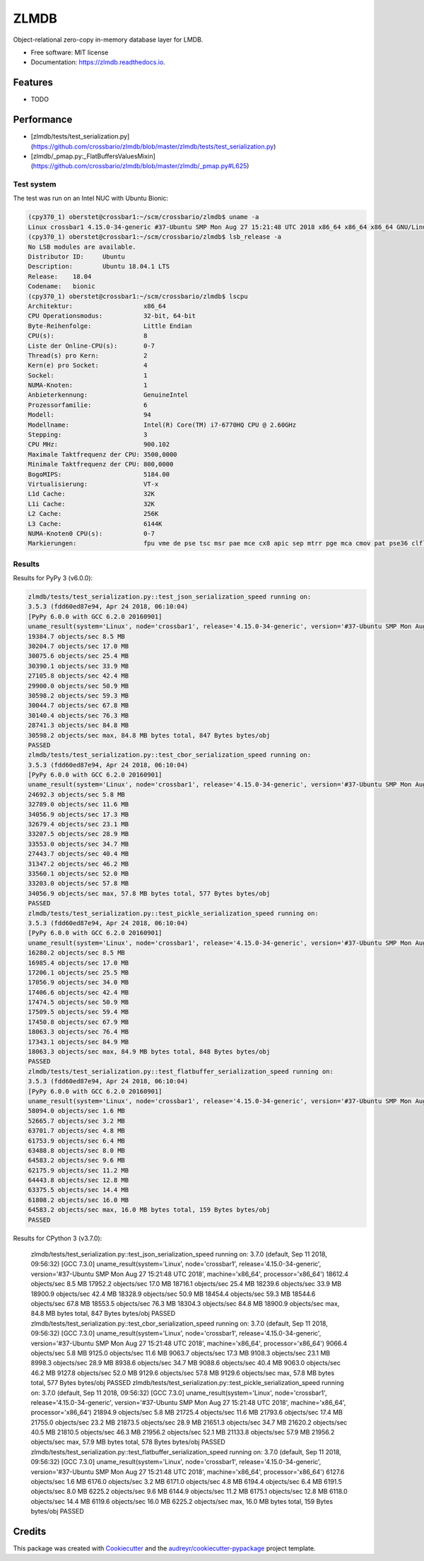 =====
ZLMDB
=====

.. image:: https://img.shields.io/travis/crossbario/zlmdb.svg
    :target: https://travis-ci.org/crossbario/zlmdb
    :alt: TravisCI

.. image:: https://codecov.io/gh/crossbario/zlmdb/branch/master/graph/badge.svg
    :target: https://codecov.io/gh/crossbario/zlmdb
    :alt: Coverage

.. image:: https://readthedocs.org/projects/zlmdb/badge/?version=latest
    :target: https://zlmdb.readthedocs.io/en/latest/?badge=latest
    :alt: Documentation

.. image:: https://img.shields.io/pypi/v/zlmdb.svg
    :target: https://pypi.python.org/pypi/zlmdb
    :alt: PyPI

Object-relational zero-copy in-memory database layer for LMDB.


* Free software: MIT license
* Documentation: https://zlmdb.readthedocs.io.


Features
--------

* TODO

Performance
-----------

.. image:: docs/_static/performance_test1.png
   :width: 423px

* [zlmdb/tests/test_serialization.py](https://github.com/crossbario/zlmdb/blob/master/zlmdb/tests/test_serialization.py)
* [zlmdb/_pmap.py:_FlatBuffersValuesMixin](https://github.com/crossbario/zlmdb/blob/master/zlmdb/_pmap.py#L625)

Test system
...........

The test was run on an Intel NUC with Ubuntu Bionic:

.. code-block:: console

    (cpy370_1) oberstet@crossbar1:~/scm/crossbario/zlmdb$ uname -a
    Linux crossbar1 4.15.0-34-generic #37-Ubuntu SMP Mon Aug 27 15:21:48 UTC 2018 x86_64 x86_64 x86_64 GNU/Linux
    (cpy370_1) oberstet@crossbar1:~/scm/crossbario/zlmdb$ lsb_release -a
    No LSB modules are available.
    Distributor ID:	Ubuntu
    Description:	Ubuntu 18.04.1 LTS
    Release:	18.04
    Codename:	bionic
    (cpy370_1) oberstet@crossbar1:~/scm/crossbario/zlmdb$ lscpu
    Architektur:                   x86_64
    CPU Operationsmodus:           32-bit, 64-bit
    Byte-Reihenfolge:              Little Endian
    CPU(s):                        8
    Liste der Online-CPU(s):       0-7
    Thread(s) pro Kern:            2
    Kern(e) pro Socket:            4
    Sockel:                        1
    NUMA-Knoten:                   1
    Anbieterkennung:               GenuineIntel
    Prozessorfamilie:              6
    Modell:                        94
    Modellname:                    Intel(R) Core(TM) i7-6770HQ CPU @ 2.60GHz
    Stepping:                      3
    CPU MHz:                       900.102
    Maximale Taktfrequenz der CPU: 3500,0000
    Minimale Taktfrequenz der CPU: 800,0000
    BogoMIPS:                      5184.00
    Virtualisierung:               VT-x
    L1d Cache:                     32K
    L1i Cache:                     32K
    L2 Cache:                      256K
    L3 Cache:                      6144K
    NUMA-Knoten0 CPU(s):           0-7
    Markierungen:                  fpu vme de pse tsc msr pae mce cx8 apic sep mtrr pge mca cmov pat pse36 clflush dts acpi mmx fxsr sse sse2 ss ht tm pbe syscall nx pdpe1gb rdtscp lm constant_tsc art arch_perfmon pebs bts rep_good nopl xtopology nonstop_tsc cpuid aperfmperf tsc_known_freq pni pclmulqdq dtes64 monitor ds_cpl vmx est tm2 ssse3 sdbg fma cx16 xtpr pdcm pcid sse4_1 sse4_2 x2apic movbe popcnt tsc_deadline_timer aes xsave avx f16c rdrand lahf_lm abm 3dnowprefetch cpuid_fault epb invpcid_single pti ssbd ibrs ibpb stibp tpr_shadow vnmi flexpriority ept vpid fsgsbase tsc_adjust bmi1 hle avx2 smep bmi2 erms invpcid rtm mpx rdseed adx smap clflushopt intel_pt xsaveopt xsavec xgetbv1 xsaves dtherm ida arat pln pts hwp hwp_notify hwp_act_window hwp_epp flush_l1d

Results
.......

Results for PyPy 3 (v6.0.0):

.. code-block:: console

    zlmdb/tests/test_serialization.py::test_json_serialization_speed running on:
    3.5.3 (fdd60ed87e94, Apr 24 2018, 06:10:04)
    [PyPy 6.0.0 with GCC 6.2.0 20160901]
    uname_result(system='Linux', node='crossbar1', release='4.15.0-34-generic', version='#37-Ubuntu SMP Mon Aug 27 15:21:48 UTC 2018', machine='x86_64', processor='x86_64')
    19384.7 objects/sec 8.5 MB
    30204.7 objects/sec 17.0 MB
    30075.6 objects/sec 25.4 MB
    30390.1 objects/sec 33.9 MB
    27105.8 objects/sec 42.4 MB
    29900.0 objects/sec 50.9 MB
    30598.2 objects/sec 59.3 MB
    30044.7 objects/sec 67.8 MB
    30140.4 objects/sec 76.3 MB
    28741.3 objects/sec 84.8 MB
    30598.2 objects/sec max, 84.8 MB bytes total, 847 Bytes bytes/obj
    PASSED
    zlmdb/tests/test_serialization.py::test_cbor_serialization_speed running on:
    3.5.3 (fdd60ed87e94, Apr 24 2018, 06:10:04)
    [PyPy 6.0.0 with GCC 6.2.0 20160901]
    uname_result(system='Linux', node='crossbar1', release='4.15.0-34-generic', version='#37-Ubuntu SMP Mon Aug 27 15:21:48 UTC 2018', machine='x86_64', processor='x86_64')
    24692.3 objects/sec 5.8 MB
    32789.0 objects/sec 11.6 MB
    34056.9 objects/sec 17.3 MB
    32679.4 objects/sec 23.1 MB
    33207.5 objects/sec 28.9 MB
    33553.0 objects/sec 34.7 MB
    27443.7 objects/sec 40.4 MB
    31347.2 objects/sec 46.2 MB
    33560.1 objects/sec 52.0 MB
    33203.0 objects/sec 57.8 MB
    34056.9 objects/sec max, 57.8 MB bytes total, 577 Bytes bytes/obj
    PASSED
    zlmdb/tests/test_serialization.py::test_pickle_serialization_speed running on:
    3.5.3 (fdd60ed87e94, Apr 24 2018, 06:10:04)
    [PyPy 6.0.0 with GCC 6.2.0 20160901]
    uname_result(system='Linux', node='crossbar1', release='4.15.0-34-generic', version='#37-Ubuntu SMP Mon Aug 27 15:21:48 UTC 2018', machine='x86_64', processor='x86_64')
    16280.2 objects/sec 8.5 MB
    16985.4 objects/sec 17.0 MB
    17206.1 objects/sec 25.5 MB
    17056.9 objects/sec 34.0 MB
    17406.6 objects/sec 42.4 MB
    17474.5 objects/sec 50.9 MB
    17509.5 objects/sec 59.4 MB
    17450.8 objects/sec 67.9 MB
    18063.3 objects/sec 76.4 MB
    17343.1 objects/sec 84.9 MB
    18063.3 objects/sec max, 84.9 MB bytes total, 848 Bytes bytes/obj
    PASSED
    zlmdb/tests/test_serialization.py::test_flatbuffer_serialization_speed running on:
    3.5.3 (fdd60ed87e94, Apr 24 2018, 06:10:04)
    [PyPy 6.0.0 with GCC 6.2.0 20160901]
    uname_result(system='Linux', node='crossbar1', release='4.15.0-34-generic', version='#37-Ubuntu SMP Mon Aug 27 15:21:48 UTC 2018', machine='x86_64', processor='x86_64')
    58094.0 objects/sec 1.6 MB
    52665.7 objects/sec 3.2 MB
    63701.7 objects/sec 4.8 MB
    61753.9 objects/sec 6.4 MB
    63488.8 objects/sec 8.0 MB
    64583.2 objects/sec 9.6 MB
    62175.9 objects/sec 11.2 MB
    64443.8 objects/sec 12.8 MB
    63375.5 objects/sec 14.4 MB
    61808.2 objects/sec 16.0 MB
    64583.2 objects/sec max, 16.0 MB bytes total, 159 Bytes bytes/obj
    PASSED

Results for CPython 3 (v3.7.0):

    zlmdb/tests/test_serialization.py::test_json_serialization_speed running on:
    3.7.0 (default, Sep 11 2018, 09:56:32)
    [GCC 7.3.0]
    uname_result(system='Linux', node='crossbar1', release='4.15.0-34-generic', version='#37-Ubuntu SMP Mon Aug 27 15:21:48 UTC 2018', machine='x86_64', processor='x86_64')
    18612.4 objects/sec 8.5 MB
    17952.2 objects/sec 17.0 MB
    18716.1 objects/sec 25.4 MB
    18239.6 objects/sec 33.9 MB
    18900.9 objects/sec 42.4 MB
    18328.9 objects/sec 50.9 MB
    18454.4 objects/sec 59.3 MB
    18544.6 objects/sec 67.8 MB
    18553.5 objects/sec 76.3 MB
    18304.3 objects/sec 84.8 MB
    18900.9 objects/sec max, 84.8 MB bytes total, 847 Bytes bytes/obj
    PASSED
    zlmdb/tests/test_serialization.py::test_cbor_serialization_speed running on:
    3.7.0 (default, Sep 11 2018, 09:56:32)
    [GCC 7.3.0]
    uname_result(system='Linux', node='crossbar1', release='4.15.0-34-generic', version='#37-Ubuntu SMP Mon Aug 27 15:21:48 UTC 2018', machine='x86_64', processor='x86_64')
    9066.4 objects/sec 5.8 MB
    9125.0 objects/sec 11.6 MB
    9063.7 objects/sec 17.3 MB
    9108.3 objects/sec 23.1 MB
    8998.3 objects/sec 28.9 MB
    8938.6 objects/sec 34.7 MB
    9088.6 objects/sec 40.4 MB
    9063.0 objects/sec 46.2 MB
    9127.8 objects/sec 52.0 MB
    9129.6 objects/sec 57.8 MB
    9129.6 objects/sec max, 57.8 MB bytes total, 577 Bytes bytes/obj
    PASSED
    zlmdb/tests/test_serialization.py::test_pickle_serialization_speed running on:
    3.7.0 (default, Sep 11 2018, 09:56:32)
    [GCC 7.3.0]
    uname_result(system='Linux', node='crossbar1', release='4.15.0-34-generic', version='#37-Ubuntu SMP Mon Aug 27 15:21:48 UTC 2018', machine='x86_64', processor='x86_64')
    21894.9 objects/sec 5.8 MB
    21725.4 objects/sec 11.6 MB
    21793.6 objects/sec 17.4 MB
    21755.0 objects/sec 23.2 MB
    21873.5 objects/sec 28.9 MB
    21651.3 objects/sec 34.7 MB
    21620.2 objects/sec 40.5 MB
    21810.5 objects/sec 46.3 MB
    21956.2 objects/sec 52.1 MB
    21133.8 objects/sec 57.9 MB
    21956.2 objects/sec max, 57.9 MB bytes total, 578 Bytes bytes/obj
    PASSED
    zlmdb/tests/test_serialization.py::test_flatbuffer_serialization_speed running on:
    3.7.0 (default, Sep 11 2018, 09:56:32)
    [GCC 7.3.0]
    uname_result(system='Linux', node='crossbar1', release='4.15.0-34-generic', version='#37-Ubuntu SMP Mon Aug 27 15:21:48 UTC 2018', machine='x86_64', processor='x86_64')
    6127.6 objects/sec 1.6 MB
    6176.0 objects/sec 3.2 MB
    6171.0 objects/sec 4.8 MB
    6194.4 objects/sec 6.4 MB
    6191.5 objects/sec 8.0 MB
    6225.2 objects/sec 9.6 MB
    6144.9 objects/sec 11.2 MB
    6175.1 objects/sec 12.8 MB
    6118.0 objects/sec 14.4 MB
    6119.6 objects/sec 16.0 MB
    6225.2 objects/sec max, 16.0 MB bytes total, 159 Bytes bytes/obj
    PASSED


Credits
-------

This package was created with Cookiecutter_ and the `audreyr/cookiecutter-pypackage`_ project template.

.. _Cookiecutter: https://github.com/audreyr/cookiecutter
.. _`audreyr/cookiecutter-pypackage`: https://github.com/audreyr/cookiecutter-pypackage
